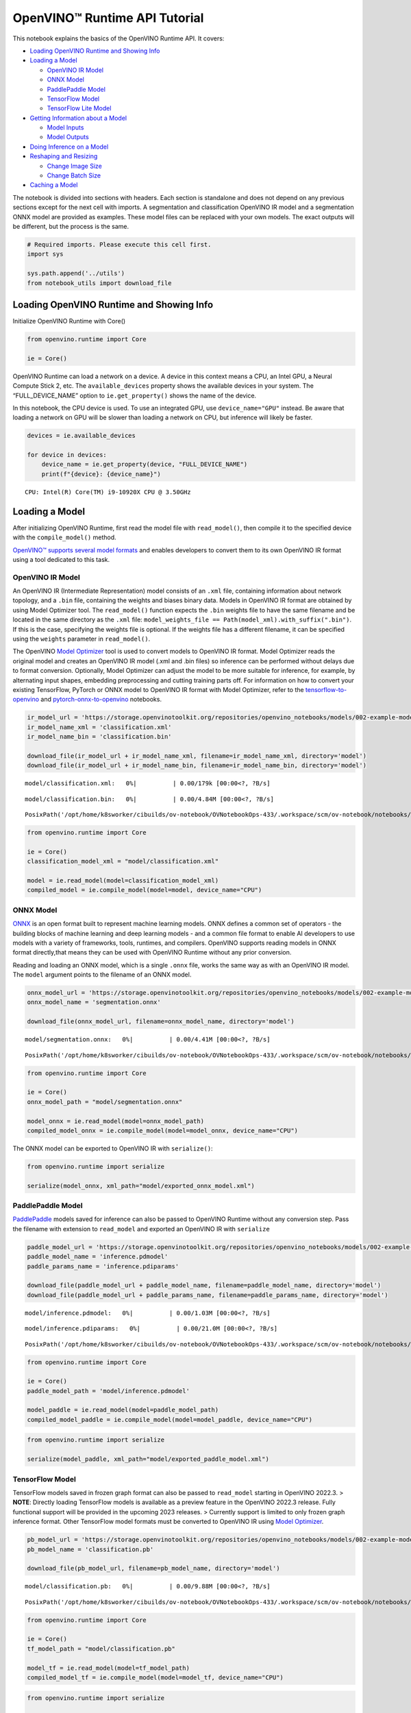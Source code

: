 OpenVINO™ Runtime API Tutorial
==============================

This notebook explains the basics of the OpenVINO Runtime API. It
covers:

-  `Loading OpenVINO Runtime and Showing
   Info <#Loading-OpenVINO-Runtime-and-Showing-Info>`__
-  `Loading a Model <#Loading-a-Model>`__

   -  `OpenVINO IR Model <#OpenVINO-IR-Model>`__
   -  `ONNX Model <#ONNX-Model>`__
   -  `PaddlePaddle Model <#PaddlePaddle-Model>`__
   -  `TensorFlow Model <#TensorFlow-Model>`__
   -  `TensorFlow Lite Model <#TensorFlow-Lite-Model>`__

-  `Getting Information about a
   Model <#Getting-Information-about-a-Model>`__

   -  `Model Inputs <#Model-Inputs>`__
   -  `Model Outputs <#Model-Outputs>`__

-  `Doing Inference on a Model <#Doing-Inference-on-a-Model>`__
-  `Reshaping and Resizing <#Reshaping-and-Resizing>`__

   -  `Change Image Size <#Change-Image-Size>`__
   -  `Change Batch Size <#Change-Batch-Size>`__

-  `Caching a Model <#Caching-a-Model>`__

The notebook is divided into sections with headers. Each section is
standalone and does not depend on any previous sections except for the
next cell with imports. A segmentation and classification OpenVINO IR
model and a segmentation ONNX model are provided as examples. These
model files can be replaced with your own models. The exact outputs will
be different, but the process is the same.

.. code:: ipython3

    # Required imports. Please execute this cell first.
    import sys
    
    sys.path.append('../utils')
    from notebook_utils import download_file

Loading OpenVINO Runtime and Showing Info
-----------------------------------------

Initialize OpenVINO Runtime with Core()

.. code:: ipython3

    from openvino.runtime import Core
    
    ie = Core()

OpenVINO Runtime can load a network on a device. A device in this
context means a CPU, an Intel GPU, a Neural Compute Stick 2, etc. The
``available_devices`` property shows the available devices in your
system. The “FULL_DEVICE_NAME” option to ``ie.get_property()`` shows the
name of the device.

In this notebook, the CPU device is used. To use an integrated GPU, use
``device_name="GPU"`` instead. Be aware that loading a network on GPU
will be slower than loading a network on CPU, but inference will likely
be faster.

.. code:: ipython3

    devices = ie.available_devices
    
    for device in devices:
        device_name = ie.get_property(device, "FULL_DEVICE_NAME")
        print(f"{device}: {device_name}")


.. parsed-literal::

    CPU: Intel(R) Core(TM) i9-10920X CPU @ 3.50GHz


Loading a Model
---------------

After initializing OpenVINO Runtime, first read the model file with
``read_model()``, then compile it to the specified device with the
``compile_model()`` method.

`OpenVINO™ supports several model
formats <https://docs.openvino.ai/2023.0/Supported_Model_Formats.html#doxid-supported-model-formats>`__
and enables developers to convert them to its own OpenVINO IR format
using a tool dedicated to this task.

OpenVINO IR Model
~~~~~~~~~~~~~~~~~

An OpenVINO IR (Intermediate Representation) model consists of an
``.xml`` file, containing information about network topology, and a
``.bin`` file, containing the weights and biases binary data. Models in
OpenVINO IR format are obtained by using Model Optimizer tool. The
``read_model()`` function expects the ``.bin`` weights file to have the
same filename and be located in the same directory as the ``.xml`` file:
``model_weights_file == Path(model_xml).with_suffix(".bin")``. If this
is the case, specifying the weights file is optional. If the weights
file has a different filename, it can be specified using the ``weights``
parameter in ``read_model()``.

The OpenVINO `Model
Optimizer <https://docs.openvino.ai/2023.0/openvino_docs_MO_DG_Deep_Learning_Model_Optimizer_DevGuide.html#doxid-openvino-docs-m-o-d-g-deep-learning-model-optimizer-dev-guide>`__
tool is used to convert models to OpenVINO IR format. Model Optimizer
reads the original model and creates an OpenVINO IR model (.xml and .bin
files) so inference can be performed without delays due to format
conversion. Optionally, Model Optimizer can adjust the model to be more
suitable for inference, for example, by alternating input shapes,
embedding preprocessing and cutting training parts off. For information
on how to convert your existing TensorFlow, PyTorch or ONNX model to
OpenVINO IR format with Model Optimizer, refer to the
`tensorflow-to-openvino <101-tensorflow-to-openvino-with-output.html>`__
and
`pytorch-onnx-to-openvino <102-pytorch-onnx-to-openvino-with-output.html>`__
notebooks.

.. code:: ipython3

    ir_model_url = 'https://storage.openvinotoolkit.org/repositories/openvino_notebooks/models/002-example-models/'
    ir_model_name_xml = 'classification.xml'
    ir_model_name_bin = 'classification.bin'
    
    download_file(ir_model_url + ir_model_name_xml, filename=ir_model_name_xml, directory='model')
    download_file(ir_model_url + ir_model_name_bin, filename=ir_model_name_bin, directory='model')



.. parsed-literal::

    model/classification.xml:   0%|          | 0.00/179k [00:00<?, ?B/s]



.. parsed-literal::

    model/classification.bin:   0%|          | 0.00/4.84M [00:00<?, ?B/s]




.. parsed-literal::

    PosixPath('/opt/home/k8sworker/cibuilds/ov-notebook/OVNotebookOps-433/.workspace/scm/ov-notebook/notebooks/002-openvino-api/model/classification.bin')



.. code:: ipython3

    from openvino.runtime import Core
    
    ie = Core()
    classification_model_xml = "model/classification.xml"
    
    model = ie.read_model(model=classification_model_xml)
    compiled_model = ie.compile_model(model=model, device_name="CPU")

ONNX Model
~~~~~~~~~~

`ONNX <https://onnx.ai/>`__ is an open format built to represent machine
learning models. ONNX defines a common set of operators - the building
blocks of machine learning and deep learning models - and a common file
format to enable AI developers to use models with a variety of
frameworks, tools, runtimes, and compilers. OpenVINO supports reading
models in ONNX format directly,that means they can be used with OpenVINO
Runtime without any prior conversion.

Reading and loading an ONNX model, which is a single ``.onnx`` file,
works the same way as with an OpenVINO IR model. The ``model`` argument
points to the filename of an ONNX model.

.. code:: ipython3

    onnx_model_url = 'https://storage.openvinotoolkit.org/repositories/openvino_notebooks/models/002-example-models/segmentation.onnx'
    onnx_model_name = 'segmentation.onnx'
    
    download_file(onnx_model_url, filename=onnx_model_name, directory='model')



.. parsed-literal::

    model/segmentation.onnx:   0%|          | 0.00/4.41M [00:00<?, ?B/s]




.. parsed-literal::

    PosixPath('/opt/home/k8sworker/cibuilds/ov-notebook/OVNotebookOps-433/.workspace/scm/ov-notebook/notebooks/002-openvino-api/model/segmentation.onnx')



.. code:: ipython3

    from openvino.runtime import Core
    
    ie = Core()
    onnx_model_path = "model/segmentation.onnx"
    
    model_onnx = ie.read_model(model=onnx_model_path)
    compiled_model_onnx = ie.compile_model(model=model_onnx, device_name="CPU")

The ONNX model can be exported to OpenVINO IR with ``serialize()``:

.. code:: ipython3

    from openvino.runtime import serialize
    
    serialize(model_onnx, xml_path="model/exported_onnx_model.xml")

PaddlePaddle Model
~~~~~~~~~~~~~~~~~~

`PaddlePaddle <https://www.paddlepaddle.org.cn/documentation/docs/en/guides/index_en.html>`__
models saved for inference can also be passed to OpenVINO Runtime
without any conversion step. Pass the filename with extension to
``read_model`` and exported an OpenVINO IR with ``serialize``

.. code:: ipython3

    paddle_model_url = 'https://storage.openvinotoolkit.org/repositories/openvino_notebooks/models/002-example-models/'
    paddle_model_name = 'inference.pdmodel'
    paddle_params_name = 'inference.pdiparams'
    
    download_file(paddle_model_url + paddle_model_name, filename=paddle_model_name, directory='model')
    download_file(paddle_model_url + paddle_params_name, filename=paddle_params_name, directory='model')



.. parsed-literal::

    model/inference.pdmodel:   0%|          | 0.00/1.03M [00:00<?, ?B/s]



.. parsed-literal::

    model/inference.pdiparams:   0%|          | 0.00/21.0M [00:00<?, ?B/s]




.. parsed-literal::

    PosixPath('/opt/home/k8sworker/cibuilds/ov-notebook/OVNotebookOps-433/.workspace/scm/ov-notebook/notebooks/002-openvino-api/model/inference.pdiparams')



.. code:: ipython3

    from openvino.runtime import Core
    
    ie = Core()
    paddle_model_path = 'model/inference.pdmodel'
    
    model_paddle = ie.read_model(model=paddle_model_path)
    compiled_model_paddle = ie.compile_model(model=model_paddle, device_name="CPU")

.. code:: ipython3

    from openvino.runtime import serialize
    
    serialize(model_paddle, xml_path="model/exported_paddle_model.xml")

TensorFlow Model
~~~~~~~~~~~~~~~~

TensorFlow models saved in frozen graph format can also be passed to
``read_model`` starting in OpenVINO 2022.3. > **NOTE**: Directly loading
TensorFlow models is available as a preview feature in the OpenVINO
2022.3 release. Fully functional support will be provided in the
upcoming 2023 releases. > Currently support is limited to only frozen
graph inference format. Other TensorFlow model formats must be converted
to OpenVINO IR using `Model
Optimizer <https://docs.openvino.ai/2023.0/openvino_docs_MO_DG_prepare_model_convert_model_Convert_Model_From_TensorFlow.html>`__.

.. code:: ipython3

    pb_model_url = 'https://storage.openvinotoolkit.org/repositories/openvino_notebooks/models/002-example-models/classification.pb'
    pb_model_name = 'classification.pb'
    
    download_file(pb_model_url, filename=pb_model_name, directory='model')



.. parsed-literal::

    model/classification.pb:   0%|          | 0.00/9.88M [00:00<?, ?B/s]




.. parsed-literal::

    PosixPath('/opt/home/k8sworker/cibuilds/ov-notebook/OVNotebookOps-433/.workspace/scm/ov-notebook/notebooks/002-openvino-api/model/classification.pb')



.. code:: ipython3

    from openvino.runtime import Core
    
    ie = Core()
    tf_model_path = "model/classification.pb"
    
    model_tf = ie.read_model(model=tf_model_path)
    compiled_model_tf = ie.compile_model(model=model_tf, device_name="CPU")

.. code:: ipython3

    from openvino.runtime import serialize
    
    serialize(model_tf, xml_path="model/exported_tf_model.xml")

TensorFlow Lite Model
~~~~~~~~~~~~~~~~~~~~~

`TFLite <https://www.tensorflow.org/lite>`__ models saved for inference
can also be passed to OpenVINO Runtime. Pass the filename with extension
``.tflite`` to ``read_model`` and exported an OpenVINO IR with
``serialize``.

This tutorial uses the image classification model
`inception_v4_quant <https://tfhub.dev/tensorflow/lite-model/inception_v4_quant/1/default/1>`__.
It is pre-trained model optimized to work with TensorFlow Lite.

.. code:: ipython3

    from pathlib import Path
    
    tflite_model_url = 'https://tfhub.dev/tensorflow/lite-model/inception_v4_quant/1/default/1?lite-format=tflite'
    tflite_model_path = Path('model/classification.tflite')
    
    download_file(tflite_model_url, filename=tflite_model_path.name, directory=tflite_model_path.parent)



.. parsed-literal::

    model/classification.tflite:   0%|          | 0.00/40.9M [00:00<?, ?B/s]




.. parsed-literal::

    PosixPath('/opt/home/k8sworker/cibuilds/ov-notebook/OVNotebookOps-433/.workspace/scm/ov-notebook/notebooks/002-openvino-api/model/classification.tflite')



.. code:: ipython3

    from openvino.runtime import Core
    
    ie = Core()
    
    model_tflite = ie.read_model(tflite_model_path)
    compiled_model_tflite = ie.compile_model(model=model_tflite, device_name="CPU")

.. code:: ipython3

    from openvino.runtime import serialize
    
    serialize(model_tflite, xml_path="model/exported_tflite_model.xml")

Getting Information about a Model
---------------------------------

The OpenVINO Model instance stores information about the model.
Information about the inputs and outputs of the model are in
``model.inputs`` and ``model.outputs``. These are also properties of the
CompiledModel instance. While using ``model.inputs`` and
``model.outputs`` in the cells below, you can also use
``compiled_model.inputs`` and ``compiled_model.outputs``.

.. code:: ipython3

    ir_model_url = 'https://storage.openvinotoolkit.org/repositories/openvino_notebooks/models/002-example-models/'
    ir_model_name_xml = 'classification.xml'
    ir_model_name_bin = 'classification.bin'
    
    download_file(ir_model_url + ir_model_name_xml, filename=ir_model_name_xml, directory='model')
    download_file(ir_model_url + ir_model_name_bin, filename=ir_model_name_bin, directory='model')


.. parsed-literal::

    'model/classification.xml' already exists.
    'model/classification.bin' already exists.




.. parsed-literal::

    PosixPath('/opt/home/k8sworker/cibuilds/ov-notebook/OVNotebookOps-433/.workspace/scm/ov-notebook/notebooks/002-openvino-api/model/classification.bin')



Model Inputs
~~~~~~~~~~~~

Information about all input layers is stored in the ``inputs``
dictionary.

.. code:: ipython3

    from openvino.runtime import Core
    
    ie = Core()
    classification_model_xml = "model/classification.xml"
    model = ie.read_model(model=classification_model_xml)
    model.inputs




.. parsed-literal::

    [<Output: names[input, input:0] shape[1,3,224,224] type: f32>]



The cell above shows that the loaded model expects one input with the
name *input*. If you loaded a different model, you may see a different
input layer name, and you may see more inputs. You may also obtain info
about each input layer using ``model.input(index)``, where index is a
numeric index of the input layers in the model. If a model has only one
input, index can be omitted.

.. code:: ipython3

    input_layer = model.input(0)

It is often useful to have a reference to the name of the first input
layer. For a model with one input, ``model.input(0).any_name`` gets this
name.

.. code:: ipython3

    input_layer.any_name




.. parsed-literal::

    'input'



The next cell prints the input layout, precision and shape.

.. code:: ipython3

    print(f"input precision: {input_layer.element_type}")
    print(f"input shape: {input_layer.shape}")


.. parsed-literal::

    input precision: <Type: 'float32'>
    input shape: [1,3,224,224]


This cell shows that the model expects inputs with a shape of
[1,3,224,224], and that this is in the ``NCHW`` layout. This means that
the model expects input data with the batch size of 1 (``N``), 3
channels (``C``) , and images with a height (``H``) and width (``W``)
equal to 224. The input data is expected to be of ``FP32`` (floating
point) precision.

Model Outputs
~~~~~~~~~~~~~

.. code:: ipython3

    from openvino.runtime import Core
    
    ie = Core()
    classification_model_xml = "model/classification.xml"
    model = ie.read_model(model=classification_model_xml)
    model.outputs




.. parsed-literal::

    [<Output: names[MobilenetV3/Predictions/Softmax] shape[1,1001] type: f32>]



Model output info is stored in ``model.outputs``. The cell above shows
that the model returns one output, with the
``MobilenetV3/Predictions/Softmax`` name. Loading a different model will
result in different output layer name, and more outputs might be
returned. Similar to input, you may also obtain information about each
output separately using ``model.output(index)``

Since this model has one output, follow the same method as for the input
layer to get its name.

.. code:: ipython3

    output_layer = model.output(0)
    output_layer.any_name




.. parsed-literal::

    'MobilenetV3/Predictions/Softmax'



Getting the output precision and shape is similar to getting the input
precision and shape.

.. code:: ipython3

    print(f"output precision: {output_layer.element_type}")
    print(f"output shape: {output_layer.shape}")


.. parsed-literal::

    output precision: <Type: 'float32'>
    output shape: [1,1001]


This cell shows that the model returns outputs with a shape of [1,
1001], where 1 is the batch size (``N``) and 1001 is the number of
classes (``C``). The output is returned as 32-bit floating point.

Doing Inference on a Model
--------------------------

   **NOTE** this notebook demonstrates only the basic synchronous
   inference API. For an async inference example, please refer to `Async
   API notebook <115-async-api-with-output.html>`__

The diagram below shows a typical inference pipeline with OpenVINO

.. figure:: https://docs.openvino.ai/2023.0/_images/IMPLEMENT_PIPELINE_with_API_C.svg
   :alt: image.png

   image.png

Creating OpenVINO Core and model compilation is covered in the previous
steps. The next step is preparing an inference request. To do inference
on a model, first create an inference request by calling the
``create_infer_request()`` method of ``CompiledModel``,
``compiled_model`` that was loaded with ``compile_model()``. Then, call
the ``infer()`` method of ``InferRequest``. It expects one argument:
``inputs``. This is a dictionary that maps input layer names to input
data or list of input data in np.ndarray format, where the position of
the input tensor corresponds to input index. If a model has a single
input, wrapping to a dictionary or list can be omitted.

**Load the network**

.. code:: ipython3

    ir_model_url = 'https://storage.openvinotoolkit.org/repositories/openvino_notebooks/models/002-example-models/'
    ir_model_name_xml = 'classification.xml'
    ir_model_name_bin = 'classification.bin'
    
    download_file(ir_model_url + ir_model_name_xml, filename=ir_model_name_xml, directory='model')
    download_file(ir_model_url + ir_model_name_bin, filename=ir_model_name_bin, directory='model')


.. parsed-literal::

    'model/classification.xml' already exists.
    'model/classification.bin' already exists.




.. parsed-literal::

    PosixPath('/opt/home/k8sworker/cibuilds/ov-notebook/OVNotebookOps-433/.workspace/scm/ov-notebook/notebooks/002-openvino-api/model/classification.bin')



.. code:: ipython3

    from openvino.runtime import Core
    
    ie = Core()
    classification_model_xml = "model/classification.xml"
    model = ie.read_model(model=classification_model_xml)
    compiled_model = ie.compile_model(model=model, device_name="CPU")
    input_layer = compiled_model.input(0)
    output_layer = compiled_model.output(0)

**Load an image and convert to the input shape**

To propagate an image through the network, it needs to be loaded into an
array, resized to the shape that the network expects, and converted to
the input layout of the network.

.. code:: ipython3

    import cv2
    
    image_filename = "../data/image/coco_hollywood.jpg"
    image = cv2.imread(image_filename)
    image.shape




.. parsed-literal::

    (663, 994, 3)



The image has a shape of (663,994,3). It is 663 pixels in height, 994
pixels in width, and has 3 color channels. A reference to the height and
width expected by the network is obtained and the image is resized to
these dimensions.

.. code:: ipython3

    # N,C,H,W = batch size, number of channels, height, width.
    N, C, H, W = input_layer.shape
    # OpenCV resize expects the destination size as (width, height).
    resized_image = cv2.resize(src=image, dsize=(W, H))
    resized_image.shape




.. parsed-literal::

    (224, 224, 3)



Now, the image has the width and height that the network expects. This
is still in ``HWC`` format and must be changed to ``NCHW`` format.
First, call the ``np.transpose()`` method to change to ``CHW`` and then
add the ``N`` dimension (where ``N``\ = 1) by calling the
``np.expand_dims()`` method. Next, convert the data to ``FP32`` with
``np.astype()`` method.

.. code:: ipython3

    import numpy as np
    
    input_data = np.expand_dims(np.transpose(resized_image, (2, 0, 1)), 0).astype(np.float32)
    input_data.shape




.. parsed-literal::

    (1, 3, 224, 224)



**Do inference**

Now that the input data is in the right shape, run inference. The
CompiledModel inference result is a dictionary where keys are the Output
class instances (the same keys in ``compiled_model.outputs`` that can
also be obtained with ``compiled_model.output(index)``) and values -
predicted result in np.array format.

.. code:: ipython3

    # for single input models only
    result = compiled_model(input_data)[output_layer]
    
    # for multiple inputs in a list
    result = compiled_model([input_data])[output_layer]
    
    # or using a dictionary, where the key is input tensor name or index
    result = compiled_model({input_layer.any_name: input_data})[output_layer]

You can also create ``InferRequest`` and run ``infer`` method on
request.

.. code:: ipython3

    request = compiled_model.create_infer_request()
    request.infer(inputs={input_layer.any_name: input_data})
    result = request.get_output_tensor(output_layer.index).data

The ``.infer()`` function sets output tensor, that can be reached, using
``get_output_tensor()``. Since this network returns one output, and the
reference to the output layer is in the ``output_layer.index``
parameter, you can get the data with
``request.get_output_tensor(output_layer.index)``. To get a numpy array
from the output, use the ``.data`` parameter.

.. code:: ipython3

    result.shape




.. parsed-literal::

    (1, 1001)



The output shape is (1,1001), which is the expected output shape. This
shape indicates that the network returns probabilities for 1001 classes.
To learn more about this notion, refer to the `hello world
notebook <001-hello-world-with-output.html>`__.

Reshaping and Resizing
----------------------

Change Image Size
~~~~~~~~~~~~~~~~~

Instead of reshaping the image to fit the model, it is also possible to
reshape the model to fit the image. Be aware that not all models support
reshaping, and models that do, may not support all input shapes. The
model accuracy may also suffer if you reshape the model input shape.

First check the input shape of the model, then reshape it to the new
input shape.

.. code:: ipython3

    ir_model_url = 'https://storage.openvinotoolkit.org/repositories/openvino_notebooks/models/002-example-models/'
    ir_model_name_xml = 'segmentation.xml'
    ir_model_name_bin = 'segmentation.bin'
    
    download_file(ir_model_url + ir_model_name_xml, filename=ir_model_name_xml, directory='model')
    download_file(ir_model_url + ir_model_name_bin, filename=ir_model_name_bin, directory='model')



.. parsed-literal::

    model/segmentation.xml:   0%|          | 0.00/1.38M [00:00<?, ?B/s]



.. parsed-literal::

    model/segmentation.bin:   0%|          | 0.00/1.09M [00:00<?, ?B/s]




.. parsed-literal::

    PosixPath('/opt/home/k8sworker/cibuilds/ov-notebook/OVNotebookOps-433/.workspace/scm/ov-notebook/notebooks/002-openvino-api/model/segmentation.bin')



.. code:: ipython3

    from openvino.runtime import Core, PartialShape
    
    ie = Core()
    segmentation_model_xml = "model/segmentation.xml"
    segmentation_model = ie.read_model(model=segmentation_model_xml)
    segmentation_input_layer = segmentation_model.input(0)
    segmentation_output_layer = segmentation_model.output(0)
    
    print("~~~~ ORIGINAL MODEL ~~~~")
    print(f"input shape: {segmentation_input_layer.shape}")
    print(f"output shape: {segmentation_output_layer.shape}")
    
    new_shape = PartialShape([1, 3, 544, 544])
    segmentation_model.reshape({segmentation_input_layer.any_name: new_shape})
    segmentation_compiled_model = ie.compile_model(model=segmentation_model, device_name="CPU")
    # help(segmentation_compiled_model)
    print("~~~~ RESHAPED MODEL ~~~~")
    print(f"model input shape: {segmentation_input_layer.shape}")
    print(
        f"compiled_model input shape: "
        f"{segmentation_compiled_model.input(index=0).shape}"
    )
    print(f"compiled_model output shape: {segmentation_output_layer.shape}")


.. parsed-literal::

    ~~~~ ORIGINAL MODEL ~~~~
    input shape: [1,3,512,512]
    output shape: [1,1,512,512]
    ~~~~ RESHAPED MODEL ~~~~
    model input shape: [1,3,544,544]
    compiled_model input shape: [1,3,544,544]
    compiled_model output shape: [1,1,544,544]


The input shape for the segmentation network is [1,3,512,512], with the
``NCHW`` layout: the network expects 3-channel images with a width and
height of 512 and a batch size of 1. Reshape the network with the
``.reshape()`` method of ``IENetwork`` to make it accept input images
with a width and height of 544. This segmentation network always returns
arrays with the input width and height of equal value. Therefore,
setting the input dimensions to 544x544 also modifies the output
dimensions. After reshaping, compile the network once again.

Change Batch Size
~~~~~~~~~~~~~~~~~

Use the ``.reshape()`` method to set the batch size, by increasing the
first element of ``new_shape``. For example, to set a batch size of two,
set ``new_shape = (2,3,544,544)`` in the cell above.

.. code:: ipython3

    segmentation_model_xml = "model/segmentation.xml"
    segmentation_model = ie.read_model(model=segmentation_model_xml)
    segmentation_input_layer = segmentation_model.input(0)
    segmentation_output_layer = segmentation_model.output(0)
    new_shape = PartialShape([2, 3, 544, 544])
    segmentation_model.reshape({segmentation_input_layer.any_name: new_shape})
    segmentation_compiled_model = ie.compile_model(model=segmentation_model, device_name="CPU")
    
    print(f"input shape: {segmentation_input_layer.shape}")
    print(f"output shape: {segmentation_output_layer.shape}")


.. parsed-literal::

    input shape: [2,3,544,544]
    output shape: [2,1,544,544]


The output shows that by setting the batch size to 2, the first element
(``N``) of the input and output shape has a value of 2. Propagate the
input image through the network to see the result:

.. code:: ipython3

    import numpy as np
    from openvino.runtime import Core, PartialShape
    
    ie = Core()
    segmentation_model_xml = "model/segmentation.xml"
    segmentation_model = ie.read_model(model=segmentation_model_xml)
    segmentation_input_layer = segmentation_model.input(0)
    segmentation_output_layer = segmentation_model.output(0)
    new_shape = PartialShape([2, 3, 544, 544])
    segmentation_model.reshape({segmentation_input_layer.any_name: new_shape})
    segmentation_compiled_model = ie.compile_model(model=segmentation_model, device_name="CPU")
    input_data = np.random.rand(2, 3, 544, 544)
    
    output = segmentation_compiled_model([input_data])
    
    print(f"input data shape: {input_data.shape}")
    print(f"result data data shape: {segmentation_output_layer.shape}")


.. parsed-literal::

    input data shape: (2, 3, 544, 544)
    result data data shape: [2,1,544,544]


Caching a Model
---------------

For some devices, like GPU, loading a model can take some time. Model
Caching solves this issue by caching the model in a cache directory. If
``ie.compile_model(model=net, device_name=device_name, config=config_dict)``
is set, caching will be used. This option checks if a model exists in
the cache. If so, it loads it from the cache. If not, it loads the model
regularly, and stores it in the cache, so that the next time the model
is loaded when this option is set, the model will be loaded from the
cache.

In the cell below, we create a *model_cache* directory as a subdirectory
of *model*, where the model will be cached for the specified device. The
model will be loaded to the GPU. After running this cell once, the model
will be cached, so subsequent runs of this cell will load the model from
the cache.

*Note: Model Caching is also available on CPU devices*

.. code:: ipython3

    ir_model_url = 'https://storage.openvinotoolkit.org/repositories/openvino_notebooks/models/002-example-models/'
    ir_model_name_xml = 'classification.xml'
    ir_model_name_bin = 'classification.bin'
    
    download_file(ir_model_url + ir_model_name_xml, filename=ir_model_name_xml, directory='model')
    download_file(ir_model_url + ir_model_name_bin, filename=ir_model_name_bin, directory='model')


.. parsed-literal::

    'model/classification.xml' already exists.
    'model/classification.bin' already exists.




.. parsed-literal::

    PosixPath('/opt/home/k8sworker/cibuilds/ov-notebook/OVNotebookOps-433/.workspace/scm/ov-notebook/notebooks/002-openvino-api/model/classification.bin')



.. code:: ipython3

    import time
    from pathlib import Path
    
    from openvino.runtime import Core
    
    ie = Core()
    
    device_name = "GPU" 
    
    if device_name in ie.available_devices:
        cache_path = Path("model/model_cache")
        cache_path.mkdir(exist_ok=True)
        # Enable caching for OpenVINO Runtime. To disable caching set enable_caching = False
        enable_caching = True
        config_dict = {"CACHE_DIR": str(cache_path)} if enable_caching else {}
    
        classification_model_xml = "model/classification.xml"
        model = ie.read_model(model=classification_model_xml)
    
        start_time = time.perf_counter()
        compiled_model = ie.compile_model(model=model, device_name=device_name, config=config_dict)
        end_time = time.perf_counter()
        print(f"Loading the network to the {device_name} device took {end_time-start_time:.2f} seconds.")

After running the previous cell, we know the model exists in the cache
directory. Then, we delete the compiled model and load it again. Now, we
measure the time it takes now.

.. code:: ipython3

    if device_name in ie.available_devices:
        del compiled_model
        start_time = time.perf_counter()
        compiled_model = ie.compile_model(model=model, device_name=device_name, config=config_dict)
        end_time = time.perf_counter()
        print(f"Loading the network to the {device_name} device took {end_time-start_time:.2f} seconds.")
